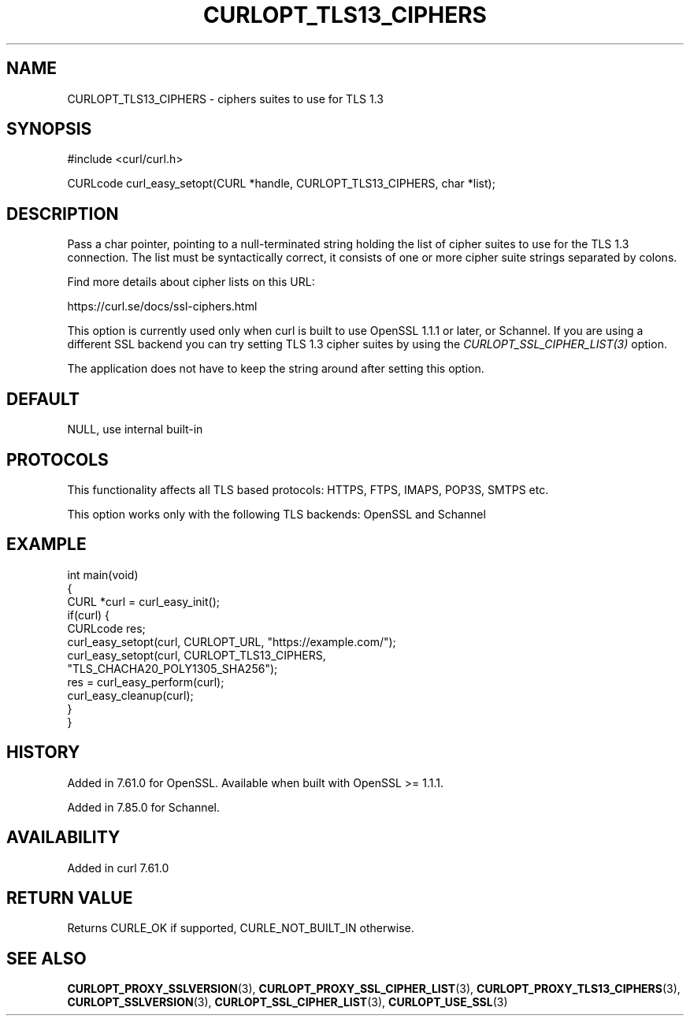 .\" generated by cd2nroff 0.1 from CURLOPT_TLS13_CIPHERS.md
.TH CURLOPT_TLS13_CIPHERS 3 "2024-08-20" libcurl
.SH NAME
CURLOPT_TLS13_CIPHERS \- ciphers suites to use for TLS 1.3
.SH SYNOPSIS
.nf
#include <curl/curl.h>

CURLcode curl_easy_setopt(CURL *handle, CURLOPT_TLS13_CIPHERS, char *list);
.fi
.SH DESCRIPTION
Pass a char pointer, pointing to a null\-terminated string holding the list of
cipher suites to use for the TLS 1.3 connection. The list must be
syntactically correct, it consists of one or more cipher suite strings
separated by colons.

Find more details about cipher lists on this URL:

 https://curl.se/docs/ssl\-ciphers.html

This option is currently used only when curl is built to use OpenSSL 1.1.1 or
later, or Schannel. If you are using a different SSL backend you can try
setting TLS 1.3 cipher suites by using the \fICURLOPT_SSL_CIPHER_LIST(3)\fP
option.

The application does not have to keep the string around after setting this
option.
.SH DEFAULT
NULL, use internal built\-in
.SH PROTOCOLS
This functionality affects all TLS based protocols: HTTPS, FTPS, IMAPS, POP3S, SMTPS etc.

This option works only with the following TLS backends:
OpenSSL and Schannel
.SH EXAMPLE
.nf
int main(void)
{
  CURL *curl = curl_easy_init();
  if(curl) {
    CURLcode res;
    curl_easy_setopt(curl, CURLOPT_URL, "https://example.com/");
    curl_easy_setopt(curl, CURLOPT_TLS13_CIPHERS,
                     "TLS_CHACHA20_POLY1305_SHA256");
    res = curl_easy_perform(curl);
    curl_easy_cleanup(curl);
  }
}
.fi
.SH HISTORY
Added in 7.61.0 for OpenSSL. Available when built with OpenSSL >= 1.1.1.

Added in 7.85.0 for Schannel.
.SH AVAILABILITY
Added in curl 7.61.0
.SH RETURN VALUE
Returns CURLE_OK if supported, CURLE_NOT_BUILT_IN otherwise.
.SH SEE ALSO
.BR CURLOPT_PROXY_SSLVERSION (3),
.BR CURLOPT_PROXY_SSL_CIPHER_LIST (3),
.BR CURLOPT_PROXY_TLS13_CIPHERS (3),
.BR CURLOPT_SSLVERSION (3),
.BR CURLOPT_SSL_CIPHER_LIST (3),
.BR CURLOPT_USE_SSL (3)
